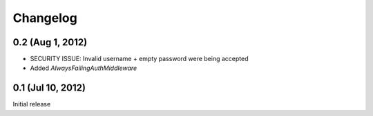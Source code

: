 Changelog
=========

0.2 (Aug 1, 2012)
-----------------
* SECURITY ISSUE: Invalid username + empty password were being accepted
* Added `AlwaysFailingAuthMiddleware`

0.1 (Jul 10, 2012)
------------------
Initial release
